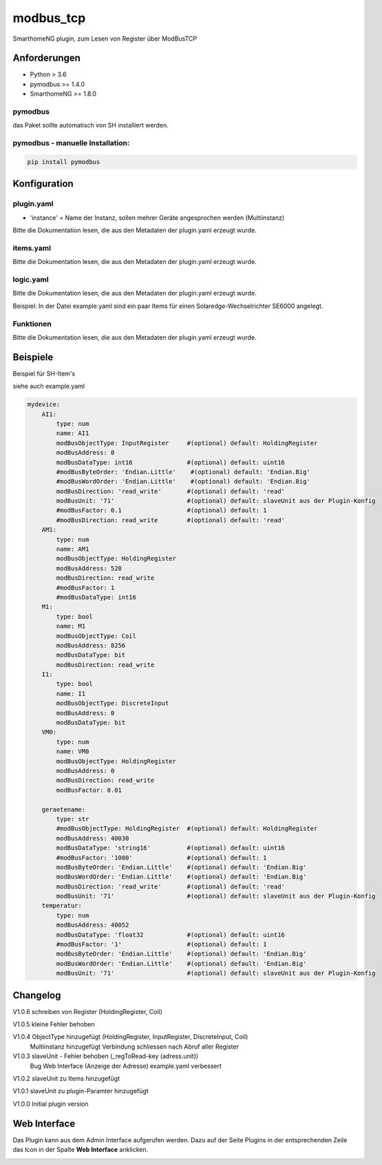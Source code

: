 modbus_tcp
=====================================================
SmarthomeNG plugin, zum Lesen von Register über ModBusTCP

Anforderungen
-------------
* Python > 3.6
* pymodbus >= 1.4.0
* SmarthomeNG >= 1.8.0

pymodbus
~~~~~~~~
das Paket sollte automatisch von SH installiert werden.

pymodbus - manuelle Installation:
~~~~~~~~~~~~~~~~~~~~~~~~~~~~~~~~~

.. code:: shell-session

    pip install pymodbus

Konfiguration
-------------

plugin.yaml
~~~~~~~~~~~

.. code-block:: yaml
    solaredge:
        plugin_name: modbus_tcp
        instance: solaredge
        host: 192.168.0.50
        port: 502
        cycle: 60
        plugin_enabled: true
        
    logoMB:
        plugin_name: modbus_tcp
        instance: logomb
        host: 192.168.0.80
        port: 502
        cycle: 20
        plugin_enabled: true

* 'instance' = Name der Instanz, sollen mehrer Geräte angesprochen werden (Multiinstanz)

Bitte die Dokumentation lesen, die aus den Metadaten der plugin.yaml erzeugt wurde.


items.yaml
~~~~~~~~~~

Bitte die Dokumentation lesen, die aus den Metadaten der plugin.yaml erzeugt wurde.


logic.yaml
~~~~~~~~~~

Bitte die Dokumentation lesen, die aus den Metadaten der plugin.yaml erzeugt wurde.

Beispiel: In der Datei example.yaml sind ein paar Items für einen Solaredge-Wechselrichter SE6000 angelegt.

Funktionen
~~~~~~~~~~

Bitte die Dokumentation lesen, die aus den Metadaten der plugin.yaml erzeugt wurde.


Beispiele
---------
Beispiel für SH-Item's

siehe auch example.yaml

.. code-block:: yaml

    mydevice:
        AI1:
            type: num
            name: AI1
            modBusObjectType: InputRegister     #(optional) default: HoldingRegister  
            modBusAddress: 0
            modBusDataType: int16               #(optional) default: uint16  
            #modBusByteOrder: 'Endian.Little'    #(optional) default: 'Endian.Big'
            #modBusWordOrder: 'Endian.Little'    #(optional) default: 'Endian.Big'
            modBusDirection: 'read_write'       #(optional) default: 'read'
            modBusUnit: '71'                    #(optional) default: slaveUnit aus der Plugin-Konfig
            #modBusFactor: 0.1                  #(optional) default: 1
            #modBusDirection: read_write        #(optional) default: 'read'
        AM1:
            type: num
            name: AM1
            modBusObjectType: HoldingRegister
            modBusAddress: 528
            modBusDirection: read_write         
            #modBusFactor: 1                    
            #modBusDataType: int16              
        M1:
            type: bool
            name: M1
            modBusObjectType: Coil              
            modBusAddress: 8256
            modBusDataType: bit                 
            modBusDirection: read_write
        I1:
            type: bool
            name: I1
            modBusObjectType: DiscreteInput
            modBusAddress: 0
            modBusDataType: bit
        VM0:
            type: num
            name: VM0
            modBusObjectType: HoldingRegister
            modBusAddress: 0
            modBusDirection: read_write
            modBusFactor: 0.01
        
        geraetename:
            type: str
            #modBusObjectType: HoldingRegister  #(optional) default: HoldingRegister  
            modBusAddress: 40030
            modBusDataType: 'string16'          #(optional) default: uint16  
            #modBusFactor: '1000'               #(optional) default: 1
            modBusByteOrder: 'Endian.Little'    #(optional) default: 'Endian.Big'
            modBusWordOrder: 'Endian.Little'    #(optional) default: 'Endian.Big'
            modBusDirection: 'read_write'       #(optional) default: 'read'
            modBusUnit: '71'                    #(optional) default: slaveUnit aus der Plugin-Konfig
        temperatur:
            type: num
            modBusAddress: 40052
            modBusDataType: 'float32            #(optional) default: uint16  
            #modBusFactor: '1'                  #(optional) default: 1
            modBusByteOrder: 'Endian.Little'    #(optional) default: 'Endian.Big'
            modBusWordOrder: 'Endian.Little'    #(optional) default: 'Endian.Big'
            modBusUnit: '71'                    #(optional) default: slaveUnit aus der Plugin-Konfig

Changelog
---------
V1.0.6  schreiben von Register (HoldingRegister, Coil)

V1.0.5  kleine Fehler behoben

V1.0.4  ObjectType hinzugefügt (HoldingRegister, InputRegister, DiscreteInput, Coil)
        Multiinstanz hinzugefügt
        Verbindung schliessen nach Abruf aller Register

V1.0.3  slaveUnit - Fehler behoben (_regToRead-key (adress.unit))
        Bug Web Interface (Anzeige der Adresse)
        example.yaml verbessert

V1.0.2  slaveUnit zu Items hinzugefügt

V1.0.1  slaveUnit zu plugin-Paramter hinzugefügt

V1.0.0  Initial plugin version


Web Interface
-------------

Das Plugin kann aus dem Admin Interface aufgerufen werden. Dazu auf der Seite Plugins in der entsprechenden
Zeile das Icon in der Spalte **Web Interface** anklicken.

.. image:: assets/tab1_readed.png
   :class: screenshot 